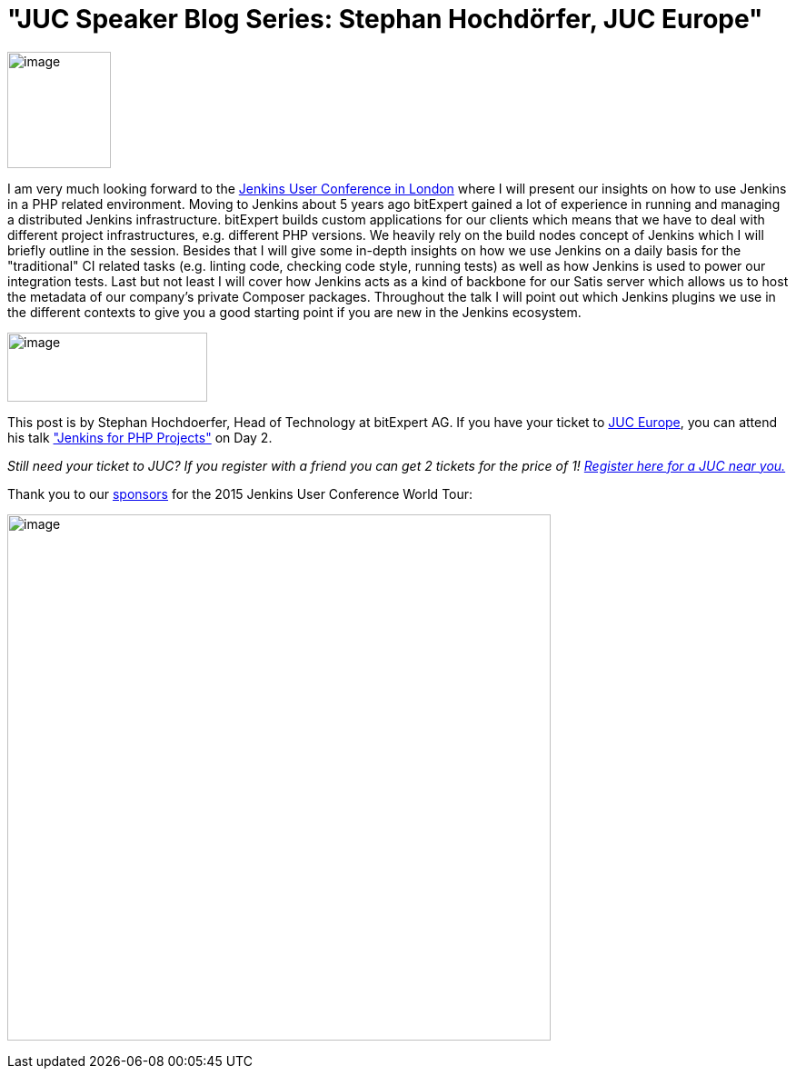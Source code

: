 = "JUC Speaker Blog Series: Stephan Hochdörfer, JUC Europe"
:page-tags: general , jenkinsci
:page-author: hinman

image:https://jenkins-ci.org/sites/default/files/images/Jenkins_Butler_0.png[image,width=114,height=128] +


I am very much looking forward to the https://www.cloudbees.com/jenkins/juc-2015/europe[Jenkins User Conference in London] where I will present our insights on how to use Jenkins in a PHP related environment. Moving to Jenkins about 5 years ago bitExpert gained a lot of experience in running and managing a distributed Jenkins infrastructure. bitExpert builds custom applications for our clients which means that we have to deal with different project infrastructures, e.g. different PHP versions. We heavily rely on the build nodes concept of Jenkins which I will briefly outline in the session. Besides that I will give some in-depth insights on how we use Jenkins on a daily basis for the "traditional" CI related tasks (e.g. linting code, checking code style, running tests) as well as how Jenkins is used to power our integration tests. Last but not least I will cover how Jenkins acts as a kind of backbone for our Satis server which allows us to host the metadata of our company's private Composer packages. Throughout the talk I will point out which Jenkins plugins we use in the different contexts to give you a good starting point if you are new in the Jenkins ecosystem. +


image:https://jenkins-ci.org/sites/default/files/images/bitExpert-logo_0.png[image,width=220,height=76] +


This post is by Stephan Hochdoerfer, Head of Technology at bitExpert AG. If you have your ticket to https://www.cloudbees.com/jenkins/juc-2015/europe[JUC Europe], you can attend his talk https://www.cloudbees.com/jenkins/juc-2015/abstracts/europe/01-01-1130-hochdoerfer["Jenkins for PHP Projects"] on Day 2.


_Still need your ticket to JUC? If you register with a friend you can get 2 tickets for the price of 1! https://www.cloudbees.com/jenkins/juc-2015/[Register here for a JUC near you.]_


Thank you to our https://www.cloudbees.com/jenkins/juc-2015/sponsors[sponsors] for the 2015 Jenkins User Conference World Tour:


image:https://jenkins-ci.org/sites/default/files/images/sponsors-06032015-02_0.png[image,width=598,height=579] +
